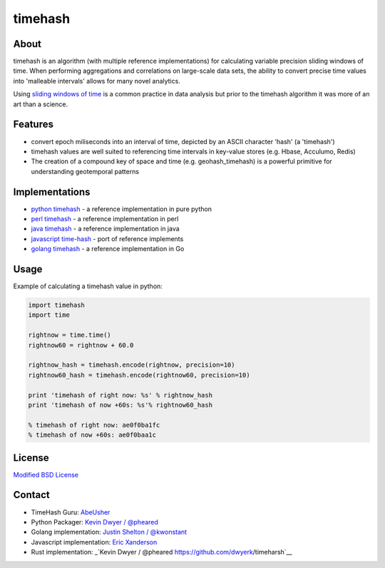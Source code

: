 timehash
========

About
-----

timehash is an algorithm (with multiple reference implementations) for
calculating variable precision sliding windows of time. When performing
aggregations and correlations on large-scale data sets, the ability to
convert precise time values into 'malleable intervals' allows for many
novel analytics.

Using `sliding windows of
time <http://stackoverflow.com/questions/19386576/sliding-window-over-time-data-structure-and-garbage-collection>`__
is a common practice in data analysis but prior to the timehash
algorithm it was more of an art than a science.

.. image:: timehash-shaded-partial.png

Features
--------

-  convert epoch miliseconds into an interval of time, depicted by an
   ASCII character 'hash' (a 'timehash')
-  timehash values are well suited to referencing time intervals in
   key-value stores (e.g. Hbase, Acculumo, Redis)
-  The creation of a compound key of space and time (e.g.
   geohash\_timehash) is a powerful primitive for understanding
   geotemporal patterns

Implementations
---------------

-  `python
   timehash <https://github.com/abeusher/timehash/blob/master/timehash/__init__.py>`__
   - a reference implementation in pure python
-  `perl
   timehash <https://github.com/abeusher/timehash/blob/master/timehash.pl>`__
   - a reference implementation in perl
-  `java
   timehash <https://github.com/abeusher/timehash/blob/master/TimeHash.java>`__
   - a reference implementation in java
-  `javascript
   time-hash <https://github.com/disarticulate/time-hash>`__
   - port of reference implements
-  `golang
   timehash <https://github.com/abeusher/timehash/blob/master/timehash.go>`__
   - a reference implementation in Go

Usage
-----

Example of calculating a timehash value in python:

.. code:: python

    import timehash
    import time

    rightnow = time.time()
    rightnow60 = rightnow + 60.0

    rightnow_hash = timehash.encode(rightnow, precision=10)
    rightnow60_hash = timehash.encode(rightnow60, precision=10)

    print 'timehash of right now: %s' % rightnow_hash
    print 'timehash of now +60s: %s'% rightnow60_hash
     
    % timehash of right now: ae0f0ba1fc
    % timehash of now +60s: ae0f0baa1c

License
-------

`Modified BSD
License <http://en.wikipedia.org/wiki/BSD_licenses#3-clause_license_.28.22Revised_BSD_License.22.2C_.22New_BSD_License.22.2C_or_.22Modified_BSD_License.22.29>`__

Contact
-------

- TimeHash Guru: `AbeUsher <http://www.linkedin.com/in/socialnetworkanalysis>`__
- Python Packager: `Kevin Dwyer / @pheared <https://twitter.com/pheared>`__
- Golang implementation: `Justin Shelton / @kwonstant <https://twitter.com/kwonstant>`__
- Javascript implementation: `Eric Xanderson  <https://github.com/disarticulate>`__
- Rust implementation: _`Kevin Dwyer / @pheared https://github.com/dwyerk/timeharsh`__

